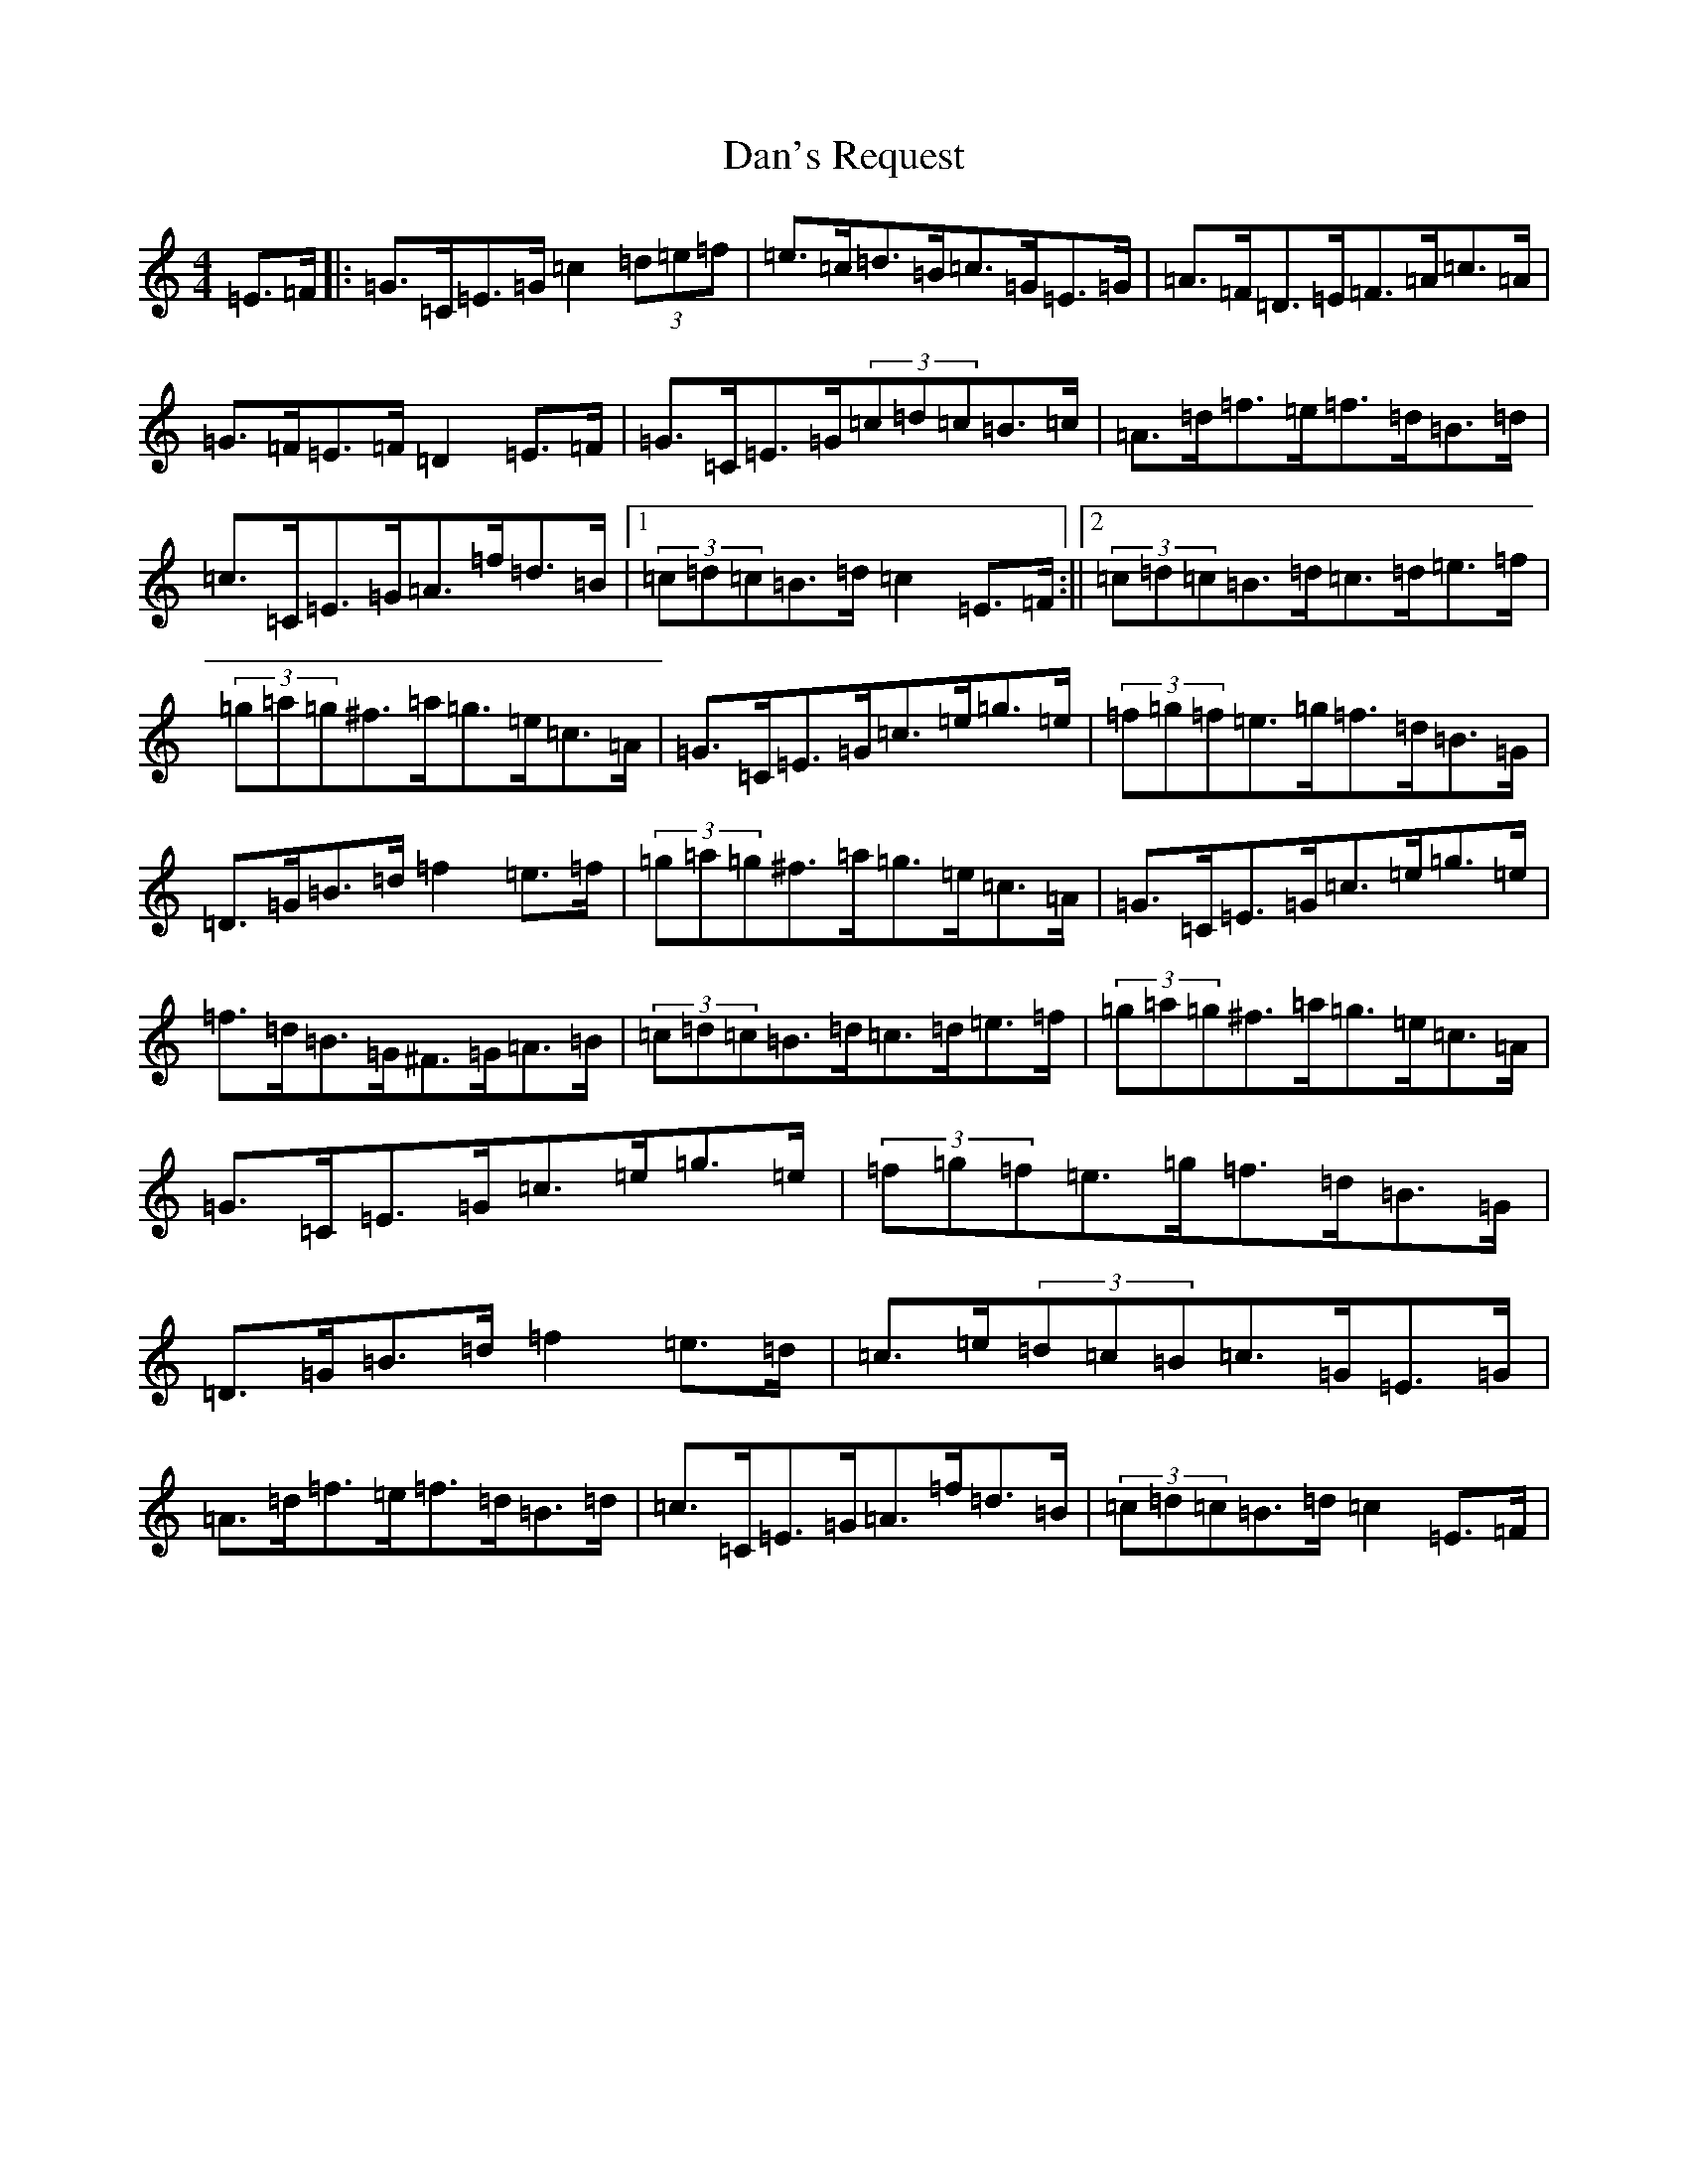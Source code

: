 X: 4753
T: Dan's Request
S: https://thesession.org/tunes/8670#setting8670
R: hornpipe
M:4/4
L:1/8
K: C Major
=E>=F|:=G>=C=E>=G=c2(3=d=e=f|=e>=c=d>=B=c>=G=E>=G|=A>=F=D>=E=F>=A=c>=A|=G>=F=E>=F=D2=E>=F|=G>=C=E>=G(3=c=d=c=B>=c|=A>=d=f>=e=f>=d=B>=d|=c>=C=E>=G=A>=f=d>=B|1(3=c=d=c=B>=d=c2=E>=F:||2(3=c=d=c=B>=d=c>=d=e>=f|(3=g=a=g^f>=a=g>=e=c>=A|=G>=C=E>=G=c>=e=g>=e|(3=f=g=f=e>=g=f>=d=B>=G|=D>=G=B>=d=f2=e>=f|(3=g=a=g^f>=a=g>=e=c>=A|=G>=C=E>=G=c>=e=g>=e|=f>=d=B>=G^F>=G=A>=B|(3=c=d=c=B>=d=c>=d=e>=f|(3=g=a=g^f>=a=g>=e=c>=A|=G>=C=E>=G=c>=e=g>=e|(3=f=g=f=e>=g=f>=d=B>=G|=D>=G=B>=d=f2=e>=d|=c>=e(3=d=c=B=c>=G=E>=G|=A>=d=f>=e=f>=d=B>=d|=c>=C=E>=G=A>=f=d>=B|(3=c=d=c=B>=d=c2=E>=F|